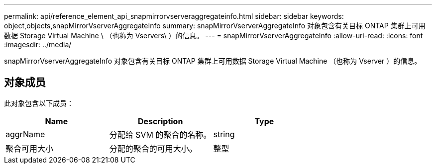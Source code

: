 ---
permalink: api/reference_element_api_snapmirrorvserveraggregateinfo.html 
sidebar: sidebar 
keywords: object,objects,snapMirrorVserverAggregateInfo 
summary: snapMirrorVserverAggregateInfo 对象包含有关目标 ONTAP 集群上可用数据 Storage Virtual Machine \ （也称为 Vservers\ ）的信息。 
---
= snapMirrorVserverAggregateInfo
:allow-uri-read: 
:icons: font
:imagesdir: ../media/


[role="lead"]
snapMirrorVserverAggregateInfo 对象包含有关目标 ONTAP 集群上可用数据 Storage Virtual Machine （也称为 Vserver ）的信息。



== 对象成员

此对象包含以下成员：

|===
| Name | Description | Type 


 a| 
aggrName
 a| 
分配给 SVM 的聚合的名称。
 a| 
string



 a| 
聚合可用大小
 a| 
分配的聚合的可用大小。
 a| 
整型

|===